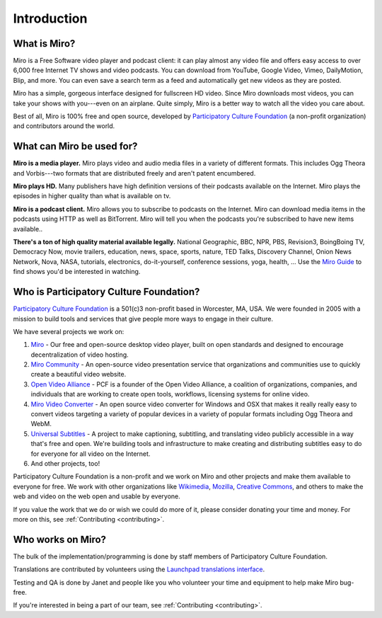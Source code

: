 ==============
 Introduction
==============

.. index:: miro; what is Miro?

What is Miro?
=============

Miro is a Free Software video player and podcast client: it can play
almost any video file and offers easy access to over 6,000 free
Internet TV shows and video podcasts. You can download from YouTube,
Google Video, Vimeo, DailyMotion, Blip, and more.  You can even save a
search term as a feed and automatically get new videos as they are
posted.

Miro has a simple, gorgeous interface designed for fullscreen HD
video.  Since Miro downloads most videos, you can take your shows with
you---even on an airplane.  Quite simply, Miro is a better way to
watch all the video you care about.

Best of all, Miro is 100% free and open source, developed by
`Participatory Culture Foundation <http://pculture.org/>`_ (a
non-profit organization) and contributors around the world.


.. index:: miro; what is Miro used for?

What can Miro be used for?
==========================

**Miro is a media player.**  Miro plays video and audio media files in
a variety of different formats.  This includes Ogg Theora and
Vorbis---two formats that are distributed freely and aren't patent 
encumbered.

**Miro plays HD.** Many publishers have high definition versions of
their podcasts available on the Internet.  Miro plays the episodes in
higher quality than what is available on tv.

**Miro is a podcast client.** Miro allows you to subscribe to podcasts
on the Internet.  Miro can download media items in the podcasts using
HTTP as well as BitTorrent.  Miro will tell you when the podcasts
you're subscribed to have new items available..

**There's a ton of high quality material available legally.** National
Geographic, BBC, NPR, PBS, Revision3, BoingBoing TV, Democracy Now,
movie trailers, education, news, space, sports, nature, TED Talks,
Discovery Channel, Onion News Network, Nova, NASA, tutorials,
electronics, do-it-yourself, conference sessions, yoga, health, ...
Use the `Miro Guide <http://miroguide.com/>`_ to find shows you'd be
interested in watching.


.. index:: participatory culture foundation, pcf

Who is Participatory Culture Foundation?
========================================

`Participatory Culture Foundation <http://pculture.org/>`_ is a
501(c)3 non-profit based in Worcester, MA, USA.  We were founded in
2005 with a mission to build tools and services that give people more
ways to engage in their culture.

We have several projects we work on:

1. `Miro <http://getmiro.com/>`_ - Our free and open-source desktop
   video player, built on open standards and designed to encourage
   decentralization of video hosting.

2. `Miro Community <http://mirocommunity.org/>`_ - An open-source
   video presentation service that organizations and communities use
   to quickly create a beautiful video website.

3. `Open Video Alliance <http://openvideoalliance.org/>`_ - PCF is a
   founder of the Open Video Alliance, a coalition of organizations,
   companies, and individuals that are working to create open tools,
   workflows, licensing systems for online video.

4. `Miro Video Converter <http://www.mirovideoconverter.com/>`_ - An
   open source video converter for Windows and OSX that makes it
   really really easy to convert videos targeting a variety of popular
   devices in a variety of popular formats including Ogg Theora and
   WebM.

5. `Universal Subtitles <http://blog.universalsubtitles.org/>`_ - A
   project to make captioning, subtitling, and translating video
   publicly accessible in a way that's free and open.  We're building
   tools and infrastructure to make creating and distributing subtitles
   easy to do for everyone for all video on the Internet.

6. And other projects, too!

Participatory Culture Foundation is a non-profit and we work on Miro
and other projects and make them available to everyone for free.  We
work with other organizations like `Wikimedia
<http://wikimedia.org/>`_, `Mozilla <http://www.mozilla.org/>`_,
`Creative Commons <http://creativecommons.org/>`_, and others to make
the web and video on the web open and usable by everyone.

If you value the work that we do or wish we could do more of it,
please consider donating your time and money.  For more on this, see
:ref:`Contributing <contributing>`.


.. index:: participatory culture foundation, pcf

Who works on Miro?
==================

The bulk of the implementation/programming is done by staff members of
Participatory Culture Foundation.

Translations are contributed by volunteers using the `Launchpad
translations interface
<https://translations.launchpad.net/democracy>`_.

Testing and QA is done by Janet and people like you who volunteer your
time and equipment to help make Miro bug-free.

If you're interested in being a part of our team, see
:ref:`Contributing <contributing>`.
